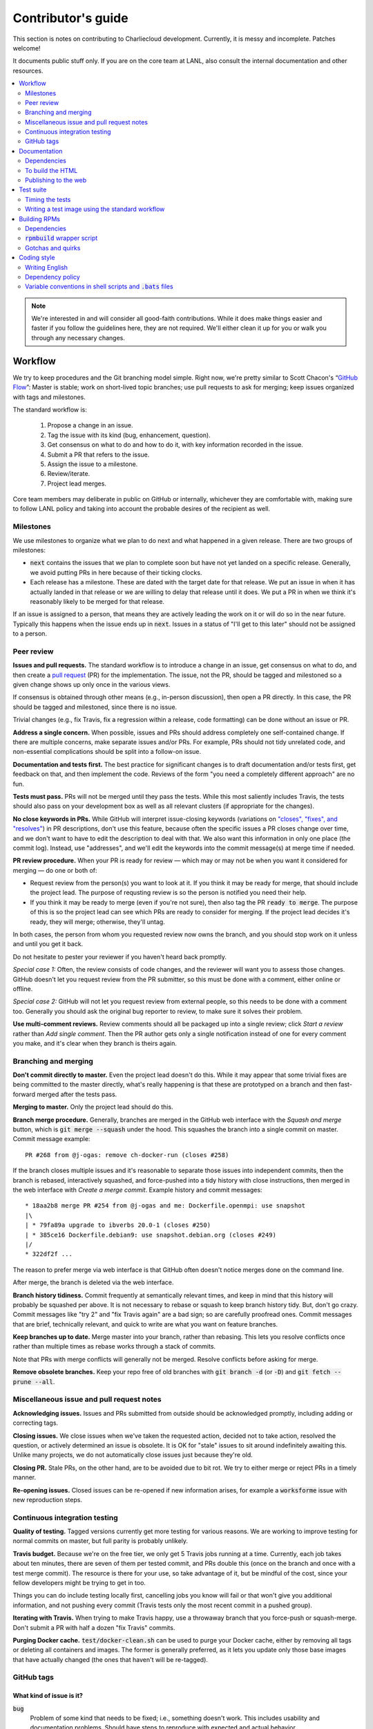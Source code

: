 Contributor's guide
*******************

This section is notes on contributing to Charliecloud development. Currently,
it is messy and incomplete. Patches welcome!

It documents public stuff only. If you are on the core team at LANL, also
consult the internal documentation and other resources.

.. contents::
   :depth: 2
   :local:

.. note::

   We're interested in and will consider all good-faith contributions. While
   it does make things easier and faster if you follow the guidelines here,
   they are not required. We'll either clean it up for you or walk you through
   any necessary changes.


Workflow
========

We try to keep procedures and the Git branching model simple. Right now, we're
pretty similar to Scott Chacon's “`GitHub Flow
<http://scottchacon.com/2011/08/31/github-flow.html>`_”: Master is stable;
work on short-lived topic branches; use pull requests to ask for merging; keep issues organized with tags and milestones.

The standard workflow is:

  1. Propose a change in an issue.

  2. Tag the issue with its kind (bug, enhancement, question).

  3. Get consensus on what to do and how to do it, with key information
     recorded in the issue.

  4. Submit a PR that refers to the issue.

  5. Assign the issue to a milestone.

  6. Review/iterate.

  7. Project lead merges.

Core team members may deliberate in public on GitHub or internally, whichever
they are comfortable with, making sure to follow LANL policy and taking into
account the probable desires of the recipient as well.

Milestones
----------

We use milestones to organize what we plan to do next and what happened in a
given release. There are two groups of milestones:

* :code:`next` contains the issues that we plan to complete soon but have not
  yet landed on a specific release. Generally, we avoid putting PRs in here
  because of their ticking clocks.

* Each release has a milestone. These are dated with the target date for that
  release. We put an issue in when it has actually landed in that release or
  we are willing to delay that release until it does. We put a PR in when we
  think it's reasonably likely to be merged for that release.

If an issue is assigned to a person, that means they are actively leading the
work on it or will do so in the near future. Typically this happens when the
issue ends up in :code:`next`. Issues in a status of "I'll get to this later"
should not be assigned to a person.

Peer review
-----------

**Issues and pull requests.** The standard workflow is to introduce a
change in an issue, get consensus on what to do, and then create a `pull
request <https://git-scm.com/book/en/v2/GitHub-Contributing-to-a-Project>`_
(PR) for the implementation. The issue, not the PR, should be tagged and
milestoned so a given change shows up only once in the various views.

If consensus is obtained through other means (e.g., in-person discussion),
then open a PR directly. In this case, the PR should be tagged and milestoned,
since there is no issue.

Trivial changes (e.g., fix Travis, fix a regression within a release,
code formatting) can be done without an issue or PR.

**Address a single concern.** When possible, issues and PRs should address
completely one self-contained change. If there are multiple concerns, make
separate issues and/or PRs. For example, PRs should not tidy unrelated code,
and non-essential complications should be split into a follow-on issue.

**Documentation and tests first.** The best practice for significant changes
is to draft documentation and/or tests first, get feedback on that, and then
implement the code. Reviews of the form "you need a completely different
approach" are no fun.

**Tests must pass.** PRs will not be merged until they pass the tests. While
this most saliently includes Travis, the tests should also pass on your
development box as well as all relevant clusters (if appropriate for the
changes).

**No close keywords in PRs.** While GitHub will interpret issue-closing
keywords (variations on `"closes", "fixes", and "resolves"
<https://help.github.com/en/articles/closing-issues-using-keywords>`_) in PR
descriptions, don't use this feature, because often the specific issues a PR
closes change over time, and we don't want to have to edit the description to
deal with that. We also want this information in only one place (the commit
log). Instead, use "addresses", and we'll edit the keywords into the commit
message(s) at merge time if needed.

**PR review procedure.** When your PR is ready for review — which may or may
not be when you want it considered for merging — do one or both of:

* Request review from the person(s) you want to look at it. If you think it
  may be ready for merge, that should include the project lead. The purpose of
  requsting review is so the person is notified you need their help.

* If you think it may be ready to merge (even if you're not sure), then also
  tag the PR :code:`ready to merge`. The purpose of this is so the project
  lead can see which PRs are ready to consider for merging. If the project
  lead decides it's ready, they will merge; otherwise, they'll untag.

In both cases, the person from whom you requested review now owns the branch,
and you should stop work on it unless and until you get it back.

Do not hesitate to pester your reviewer if you haven't heard back promptly.

*Special case 1:* Often, the review consists of code changes, and the reviewer
will want you to assess those changes. GitHub doesn't let you request review
from the PR submitter, so this must be done with a comment, either online or
offline.

*Special case 2:* GitHub will not let you request review from external people,
so this needs to be done with a comment too. Generally you should ask the
original bug reporter to review, to make sure it solves their problem.

**Use multi-comment reviews.** Review comments should all be packaged up into
a single review; click *Start a review* rather than *Add single comment*. Then
the PR author gets only a single notification instead of one for every comment
you make, and it's clear when they branch is theirs again.

Branching and merging
---------------------

**Don't commit directly to master.** Even the project lead doesn't do this.
While it may appear that some trivial fixes are being committed to the master
directly, what's really happening is that these are prototyped on a branch and
then fast-forward merged after the tests pass.

**Merging to master.** Only the project lead should do this.

**Branch merge procedure.** Generally, branches are merged in the GitHub web
interface with the *Squash and merge* button, which is :code:`git merge
--squash` under the hood. This squashes the branch into a single commit on
master. Commit message example::

  PR #268 from @j-ogas: remove ch-docker-run (closes #258)

If the branch closes multiple issues and it's reasonable to separate those
issues into independent commits, then the branch is rebased, interactively
squashed, and force-pushed into a tidy history with close instructions, then
merged in the web interface with *Create a merge commit*. Example history and
commit messages::

  * 18aa2b8 merge PR #254 from @j-ogas and me: Dockerfile.openmpi: use snapshot
  |\
  | * 79fa89a upgrade to ibverbs 20.0-1 (closes #250)
  | * 385ce16 Dockerfile.debian9: use snapshot.debian.org (closes #249)
  |/
  * 322df2f ...

The reason to prefer merge via web interface is that GitHub often doesn't
notice merges done on the command line.

After merge, the branch is deleted via the web interface.

**Branch history tidiness.** Commit frequently at semantically relevant times,
and keep in mind that this history will probably be squashed per above. It is
not necessary to rebase or squash to keep branch history tidy. But, don't go
crazy. Commit messages like "try 2" and "fix Travis again" are a bad sign; so
are carefully proofread ones. Commit messages that are brief, technically
relevant, and quick to write are what you want on feature branches.

**Keep branches up to date.** Merge master into your branch, rather than
rebasing. This lets you resolve conflicts once rather than multiple times as
rebase works through a stack of commits.

Note that PRs with merge conflicts will generally not be merged. Resolve
conflicts before asking for merge.

**Remove obsolete branches.** Keep your repo free of old branches with
:code:`git branch -d` (or :code:`-D`) and :code:`git fetch --prune --all`.

Miscellaneous issue and pull request notes
------------------------------------------

**Acknowledging issues.** Issues and PRs submitted from outside should be
acknowledged promptly, including adding or correcting tags.

**Closing issues.** We close issues when we've taken the requested action,
decided not to take action, resolved the question, or actively determined an
issue is obsolete. It is OK for "stale" issues to sit around indefinitely
awaiting this. Unlike many projects, we do not automatically close issues just
because they're old.

**Closing PR.** Stale PRs, on the other hand, are to be avoided due to bit
rot. We try to either merge or reject PRs in a timely manner.

**Re-opening issues.** Closed issues can be re-opened if new information
arises, for example a :code:`worksforme` issue with new reproduction steps.

Continuous integration testing
------------------------------

**Quality of testing.** Tagged versions currently get more testing for various
reasons. We are working to improve testing for normal commits on master, but
full parity is probably unlikely.

**Travis budget.** Because we're on the free tier, we only get 5 Travis jobs
running at a time. Currently, each job takes about ten minutes, there are
seven of them per tested commit, and PRs double this (once on the branch and
once with a test merge commit). The resource is there for your use, so take
advantage of it, but be mindful of the cost, since your fellow developers
might be trying to get in too.

Things you can do include testing locally first, cancelling jobs you know will
fail or that won't give you additional information, and not pushing every
commit (Travis tests only the most recent commit in a pushed group).

**Iterating with Travis.** When trying to make Travis happy, use a throwaway
branch that you force-push or squash-merge. Don't submit a PR with half a
dozen "fix Travis" commits.

**Purging Docker cache.** :code:`test/docker-clean.sh` can be used to purge
your Docker cache, either by removing all tags or deleting all containers and
images. The former is generally preferred, as it lets you update only those
base images that have actually changed (the ones that haven't will be
re-tagged).

GitHub tags
-----------

What kind of issue is it?
~~~~~~~~~~~~~~~~~~~~~~~~~

:code:`bug`
  Problem of some kind that needs to be fixed; i.e., something doesn't work.
  This includes usability and documentation problems. Should have steps to
  reproduce with expected and actual behavior.

:code:`enhancement`
  Things work, but it would be better if something was different. For example,
  a new feature proposal or refactoring. Should have steps to reproduce with
  desired and actual behavior.

:code:`help wanted`
  The core team does not plan to address this issue, perhaps because we don't
  know how, but we think it would be good to address it. We hope someone from
  the community will volunteer.

:code:`key issue`
  A particularly important or notable issue.

:code:`question`
  Support request that does not report a problem or ask for a change. Close
  these after the question is answered or several days with no activity.

What do we plan to do about it?
~~~~~~~~~~~~~~~~~~~~~~~~~~~~~~~

For all of these, leave other tags in place, e.g. :code:`bug`.

:code:`deferred`
  No plans to do this, but not rejected. These issues stay open, because we do
  not consider the deferred state resolved. Submitting PRs on these issues is
  risky; you probably want to argue successfully that it should be done before
  starting work on it.

:code:`duplicate`
  Same as some other previously reported issue. In addition to this tag,
  duplicates should refer to the other issue and be closed.

:code:`obsolete`
  No longer relevant, moot, etc. Close.

:code:`erroneous`
  Not a Charliecloud issue; close. *Use caution when blaming a problem on user
  error. Often (or usually) there is a documentation or usability bug that
  caused the "user error".*

:code:`ready to merge`
  PRs only. Adding this tag speculates that the PR is complete and requests it
  be considered for merging to master. If the project lead requests changes,
  they'll remove the tag. Re-add it when you're ready to try again. Lead
  removes tag after merging.

:code:`wontfix`
  We are not going to do this, and we won't merge PRs. Close issue after
  tagging, though sometimes you'll want to leave a few days to allow for
  further discussion to catch mistaken tags.

:code:`worksforme`
  We cannot reproduce the issue. Typical workflow is to tag, then wait a few
  days for clarification before closing.


.. _doc-build:

Documentation
=============

This documentation is built using Sphinx with the sphinx-rtd-theme. It lives
in :code:`doc-src`.

Dependencies
------------

  * Python 3.4+
  * Sphinx 1.4.9+
  * docutils 0.13.1+
  * sphinx-rtd-theme 0.2.4+

Older versions may work but are untested.

To build the HTML
-----------------

Install the dependencies::

  $ pip3 install sphinx sphinx-rtd-theme

Then::

  $ cd doc-src
  $ make

The HTML files are copied to :code:`doc` with :code:`rsync`. Anything to not
copy is listed in :code:`RSYNC_EXCLUDE`.

There is also a :code:`make clean` target that removes all the derived files
as well as everything in :code:`doc`.

.. note::

   If you're on Debian Stretch or some version of Ubuntu, this will silently
   install into :code:`~/.local`, leaving the :code:`sphinx-build` binary in
   :code:`~/.local/bin`, which is often not on your path. One workaround
   (untested) is to run :code:`pip3` as root, which violates principle of
   least privilege. A better workaround, assuming you can write to
   :code:`/usr/local`, is to add the undocumented and non-standard
   :code:`--system` argument to install in :code:`/usr/local` instead. (This
   matches previous :code:`pip` behavior.) See Debian bugs `725848
   <https://bugs.debian.org/725848>`_ and `820856
   <https://bugs.debian.org/cgi-bin/bugreport.cgi?bug=820856>`_.

Publishing to the web
---------------------

If you have write access to the repository, you can update the web
documentation (i.e., http://hpc.github.io/charliecloud).

Normally, :code:`doc` is a normal directory ignored by Git. To publish to the
web, that diretory needs to contain a Git checkout of the :code:`gh-pages`
branch (not a submodule). To set that up::

  $ rm -Rf doc
  $ git clone git@github.com:hpc/charliecloud.git doc
  $ cd doc
  $ git checkout gh-pages

To publish::

  $ make web

It sometimes takes a few minutes for the web pages to update.


Test suite
==========

Timing the tests
----------------

The :code:`ts` utility from :code:`moreutils` is quite handy. The following
prepends each line with the elapsed time since the previous line::

  $ CH_TEST_SCOPE=quick make test | ts -i '%M:%.S'

Note: a skipped test isn't free; I see ~0.15 seconds to do a skip.

Writing a test image using the standard workflow
------------------------------------------------

The Charliecloud test suite has a workflow that can build images by three
methods:

1. From a Dockerfile, using :code:`ch-build`.
2. By pulling a Docker image, with :code:`docker pull`.
3. By running a custom script.

To create an image that will be built, unpacked, and basic tests run within,
create a file in :code:`test/` called
:code:`{Dockerfile,Docker_Pull,Build}.foo`. This will create an image tagged
:code:`foo`.

To create an image with its own tests, documentation, etc., create a directory
in :code:`examples/*`. In this directory, place
:code:`{Dockerfile,Docker_Pull,Build}[.foo]` to build the image and
:code:`test.bats` with your tests. For example, the file
:code:`examples/mpi/foo/Dockerfile` will create an image tagged :code:`foo`,
and :code:`examples/mpi/foo/Dockerfile.bar` tagged :code:`foo-bar`. These
images also get the basic tests.

Image tags in the test suite must be unique.

Each of these image build files must specify its scope for building and
running, which must be greater than or equal than the scope of all tests in
the corresponding :code:`test.bats`. Exactly one of the following strings must
be in each file:

.. code-block:: none

  ch-test-scope: quick
  ch-test-scope: standard
  ch-test-scope: full

Other stuff on the line (e.g., comment syntax) is ignored.

Similarly, you can exclude an architecture with e.g.:

.. code-block:: none

  ch-test-arch-exclude: aarch64  # ARM not supported upstream

Additional subdirectories can be symlinked into :code:`examples/` and will be
integrated into the test suite. This allows you to create a site-specific test
suite.

:code:`Dockerfile`:

  * It's a Dockerfile.

:code:`Docker_Pull`:

  * First line states the address to pull from Docker Hub.
  * Second line is a scope expression as described above.
  * Examples (these refer to the same image as of this writing):

    .. code-block:: none

      alpine:3.6
      alpine@sha256:f006ecbb824d87947d0b51ab8488634bf69fe4094959d935c0c103f4820a417d

:code:`Build`:

  * Script or program that builds the image.

  * Arguments:

    * :code:`$1`: Absolute path to directory containing :code:`Build`.

    * :code:`$2`: Absolute path and name of output archive, without extension.
      The script should use an archive format compatible with
      :code:`ch-tar2dir` and append the appropriate extension (e.g.,
      :code:`.tar.gz`).

    * :code:`$3`: Absolute path to appropriate temporary directory.

  * The script must not write anything in the current directory.

  * Temporary directory can be used for whatever and need not be cleaned up.
    It will be deleted by the test harness.

  * The first entry in :code:`$PATH` will be the Charliecloud under test,
    i.e., bare :code:`ch-*` commands will be the right ones.

  * The tarball must not contain leading directory components; top-level
    filesystem directories such as bin and usr must be at the root of the
    tarball with no leading path (:code:`./` is acceptable).

  * Any programming language is permitted. To be included in the Charliecloud
    source code, a language already in the test suite dependencies is
    required.

  * The script must test for its dependencies and fail with appropriate error
    message and exit code if something is missing. To be included in the
    Charliecloud source code, all dependencies must be something we are
    willing to install and test.

  * Exit codes:

    * 0: Image tarball successfully created.
    * 65: One or more dependencies were not met.
    * 126 or 127: No interpreter available for script language (the shell
      takes care of this).
    * else: An error occurred.


Building RPMs
=============

We maintain :code:`.spec` files and infrastructure for building RPMs in the
Charliecloud source code. This is for two purposes:

  1. We maintain our own Fedora RPMs (see `packaging guidelines
     <https://docs.fedoraproject.org/en-US/packaging-guidelines/>`_).

  2. We want to be able to build an RPM of any commit.

Item 2 is tested; i.e., if you break the RPM build, the test suite will fail.

This section describes how to build the RPMs and the pain we've hopefully
abstracted away.

Dependencies
------------

  * Python 2.7 or 3.4+
  * Either:

    * RPM-based system of roughly RHEL/CentOS 7 vintage or newer, with RPM
      build tools installed
    * System that can run Charliecloud containers

:code:`rpmbuild` wrapper script
-------------------------------

While building the Charliecloud RPMs is not too weird, we provide a script to
streamline it. The purpose is to (a) make it easy to build versions not
matching the working directory, (b) use an arbitrary :code:`rpmbuild`
directory, and (c) build in a Charliecloud container for non-RPM-based
environments.

The script must be run from the root of a Charliecloud Git working directory.

Usage::

  $ packaging/fedora/build [OPTIONS] VERSION

Options:

  * :code:`--image=DIR` : Build in Charliecloud image directory :code:`DIR`.

  * :code:`--install` : Install the RPMs after building into the build
    environment.

  * :code:`--rpmbuild=DIR` : Use RPM build directory root :code:`DIR`
    (default: :code:`~/rpmbuild`).

For example, to build a version 0.9.7 RPM, on an RPM system, and leave the
results in :code:`~/rpmbuild/RPMS`::

  $ packaging/fedora/build 0.9.7-1

To build a pre-release RPM of Git HEAD using the CentOS 7 image provided with
the test suite (note that the test suite would also build the necessary image
directory)::

  $ bin/ch-build -t centos7 -f test/Dockerfile.centos7 test
  $ bin/ch-builder2tar centos7 $CH_TEST_TARDIR
  $ bin/ch-tar2dir $CH_TEST_TARDIR/centos7.tar.gz $CH_TEST_IMGDIR
  $ packaging/fedora/build --image $CH_TEST_IMGDIR/centos7 HEAD

Gotchas and quirks
------------------

RPM versions and releases
~~~~~~~~~~~~~~~~~~~~~~~~~

If :code:`VERSION` is :code:`HEAD`, then the RPM version will be the content
of :code:`VERSION.full` for that commit, including Git gobbledygook, and the
RPM release will be :code:`0`. Note that such RPMs cannot be reliably upgraded
because their version numbers are unordered.

Otherwise, :code:`VERSION` should be a released Charliecloud version followed
by a hyphen and the desired RPM release, e.g. :code:`0.9.7-3`.

Other values of :code:`VERSION` (e.g., a branch name) may work but are not
supported.

Packaged source code and RPM build config come from different commits
~~~~~~~~~~~~~~~~~~~~~~~~~~~~~~~~~~~~~~~~~~~~~~~~~~~~~~~~~~~~~~~~~~~~~

The spec file, :code:`build` script, :code:`.rpmlintrc`, etc. come from the
working directory, but the package source is from the specified commit. This
is what enables us to make additional RPM releases for a given Charliecloud
release (e.g. 0.9.7-2).

Corollaries of this policy are that RPM build configuration can be any or no
commit, and it's not possible to create an RPM of uncommitted source code.

Changelog maintenance
~~~~~~~~~~~~~~~~~~~~~

The spec file contains a manually maintained changelog. Add a new entry for
each new RPM release; do not include the Charliecloud release notes.

For released versions, :code:`build` verifies that the most recent changelog
entry matches the given :code:`VERSION` argument. The timestamp is not
automatically verified.

For other Charliecloud versions, :code:`build` adds a generic changelog entry
with the appropriate version stating that it's a pre-release RPM.


Coding style
============

We haven't written down a comprehensive style guide. Generally, follow the
style of the surrounding code, think in rectangles rather than lines of code
or text, and avoid CamelCase.

Note that Reid is very picky about style, so don’t feel singled out if he
complains (or even updates this section based on your patch!). He tries to be
nice about it.

Writing English
---------------

* When describing what something does (e.g., your PR or a command), use the
  `imperative mood <https://chris.beams.io/posts/git-commit/#imperative>`_,
  i.e., write the orders you are giving rather than describe what the thing
  does. For example, do:

    | Inject files from the host into an image directory.
    | Add :code:`--join-pid` option to :code:`ch-run`.

  Do not (indicative mood):

    | Injects files from the host into an image directory.
    | Adds :code:`--join-pid` option to :code:`ch-run`.

* Use sentence case for titles, not title case.

* If it's not a sentence, start with a lower-case character.

* Use spell check. Keep your personal dictionary updated so your editor is not
  filled with false positives.

.. _dependency-policy:

Dependency policy
-----------------

Specific dependencies (prerequisites) are stated elsewhere in the
documentation. This section describes our policy on which dependencies are
acceptable.

Generally
~~~~~~~~~

All dependencies must be stated and justified in the documentation.

We want Charliecloud to run on as many systems as practical, so we work hard
to keep dependencies minimal. However, because Charliecloud depends on new-ish
kernel features, we do depend on standards of similar vintage.

Core functionality should be available even on small systems with basic Linux
distributions, so dependencies for run-time and build-time are only the bare
essentials. Exceptions, to be used judiciously:

  * Features that add convenience rather than functionality may have
    additional dependencies that are reasonably expected on most systems where
    the convenience would be used.

  * Features that only work if some other software is present (example: the
    Docker wrapper scripts) can add dependencies of that other software.

The test suite is tricky, because we need a test framework and to set up
complex test fixtures. We have not yet figured out how to do this at
reasonable expense with dependencies as tight as run- and build-time, so there
are systems that do support Charliecloud but cannot run the test suite.

Building the documentation needs Sphinx features that have not made their way
into common distributions (i.e., RHEL), so we use recent versions of Sphinx
and provide a source distribution with pre-built documentation.

Building the RPMs should work on RPM-based distributions with a kernel new
enough to support Charliecloud. You might need to install additional packages
(but not from third-party repositories).


:code:`curl` vs. :code:`wget`
~~~~~~~~~~~~~~~~~~~~~~~~~~~~~

For URL downloading in shell code, including Dockerfiles, use :code:`wget -nv`.

Both work fine for our purposes, and we need to use one or the other
consistently. According to Debian's popularity contest, 99.88% of reporting
systems have :code:`wget` installed, vs. about 44% for :code:`curl`. On the
other hand, :code:`curl` is in the minimal install of CentOS 7 while
:code:`wget` is not.

For now, Reid just picked :code:`wget` because he likes it better.

Variable conventions in shell scripts and :code:`.bats` files
-------------------------------------------------------------

* Separate words with underscores.

* User-configured environment variables: all uppercase, :code:`CH_TEST_`
  prefix. Do not use in individual :code:`.bats` files; instead, provide an
  intermediate variable.

* Variables local to a given file: lower case, no prefix.

* Bats: set in :code:`common.bash` and then used in :code:`.bats` files: lower
  case, :code:`ch_` prefix.

* Surround lower-case variables expanded in strings with curly braces, unless
  they're the only thing in the string. E.g.:

  .. code-block:: none

    "${foo}/bar"  # yes
    "$foo"        # yes
    "$foo/bar"    # no
    "${foo}"      # no

* Quote the entire string instead of just the variable when practical:

  .. code-block:: none

    "${foo}/bar"  # yes
    "${foo}"/bar  # no
    "$foo"/bar    # no

* Don't quote variable assignments or other places where not needed (e.g.,
  case statements). E.g.:

  .. code-block:: none

    foo=${bar}/baz    # yes
    foo="${bar}/baz"  # no


..  LocalWords:  milestoned gh nv cht Chacon's scottchacon
